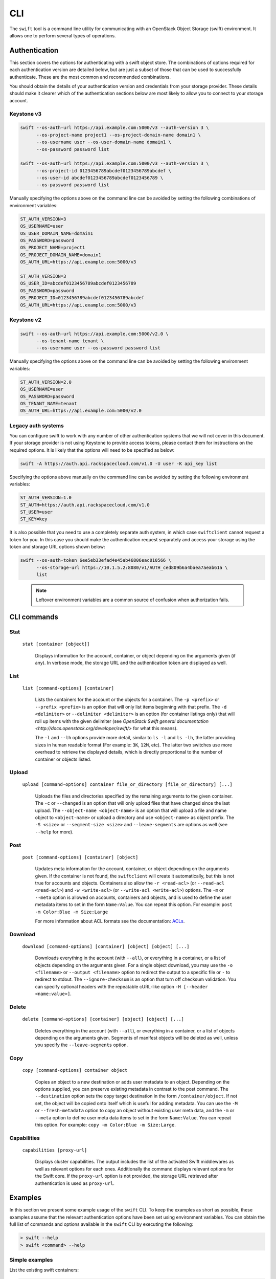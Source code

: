 ====
CLI
====

The ``swift`` tool is a command line utility for communicating with an OpenStack
Object Storage (swift) environment. It allows one to perform several types of
operations.

Authentication
~~~~~~~~~~~~~~

This section covers the options for authenticating with a swift
object store. The combinations of options required for each authentication
version are detailed below, but are just a subset of those that can be used
to successfully authenticate. These are the most common and recommended
combinations.

You should obtain the details of your authentication version and credentials
from your storage provider. These details should make it clearer which of the
authentication sections below are most likely to allow you to connect to your
storage account.

Keystone v3
-----------

.. code-block:: bash

    swift --os-auth-url https://api.example.com:5000/v3 --auth-version 3 \
          --os-project-name project1 --os-project-domain-name domain1 \
          --os-username user --os-user-domain-name domain1 \
          --os-password password list

    swift --os-auth-url https://api.example.com:5000/v3 --auth-version 3 \
          --os-project-id 0123456789abcdef0123456789abcdef \
          --os-user-id abcdef0123456789abcdef0123456789 \
          --os-password password list

Manually specifying the options above on the command line can be avoided by
setting the following combinations of environment variables:

.. code-block:: bash

    ST_AUTH_VERSION=3
    OS_USERNAME=user
    OS_USER_DOMAIN_NAME=domain1
    OS_PASSWORD=password
    OS_PROJECT_NAME=project1
    OS_PROJECT_DOMAIN_NAME=domain1
    OS_AUTH_URL=https://api.example.com:5000/v3

    ST_AUTH_VERSION=3
    OS_USER_ID=abcdef0123456789abcdef0123456789
    OS_PASSWORD=password
    OS_PROJECT_ID=0123456789abcdef0123456789abcdef
    OS_AUTH_URL=https://api.example.com:5000/v3

Keystone v2
-----------

.. code-block:: bash

    swift --os-auth-url https://api.example.com:5000/v2.0 \
          --os-tenant-name tenant \
          --os-username user --os-password password list

Manually specifying the options above on the command line can be avoided by
setting the following environment variables:

.. code-block:: bash

    ST_AUTH_VERSION=2.0
    OS_USERNAME=user
    OS_PASSWORD=password
    OS_TENANT_NAME=tenant
    OS_AUTH_URL=https://api.example.com:5000/v2.0

Legacy auth systems
-------------------

You can configure swift to work with any number of other authentication systems
that we will not cover in this document. If your storage provider is not using
Keystone to provide access tokens, please contact them for instructions on the
required options. It is likely that the options will need to be specified as
below:

.. code-block:: bash

    swift -A https://auth.api.rackspacecloud.com/v1.0 -U user -K api_key list

Specifying the options above manually on the command line can be avoided by
setting the following environment variables:

.. code-block:: bash

    ST_AUTH_VERSION=1.0
    ST_AUTH=https://auth.api.rackspacecloud.com/v1.0
    ST_USER=user
    ST_KEY=key

It is also possible that you need to use a completely separate auth system, in which
case ``swiftclient`` cannot request a token for you. In this case you should make the
authentication request separately and access your storage using the token and
storage URL options shown below:

.. code-block:: bash

    swift --os-auth-token 6ee5eb33efad4e45ab46806eac010566 \
          --os-storage-url https://10.1.5.2:8080/v1/AUTH_ced809b6a4baea7aeab61a \
          list

.. We need the backslash below in order to indent the note
\

  .. note::

     Leftover environment variables are a common source of confusion when
     authorization fails.

CLI commands
~~~~~~~~~~~~

Stat
----

    ``stat [container [object]]``

       Displays information for the account, container, or object depending on
       the arguments given (if any). In verbose mode, the storage URL and the
       authentication token are displayed as well.

List
----

    ``list [command-options] [container]``

       Lists the containers for the account or the objects for a container.
       The ``-p <prefix>`` or ``--prefix <prefix>`` is an option that will only
       list items beginning with that prefix. The ``-d <delimiter>`` or
       ``--delimiter <delimiter>`` is an option (for container listings only)
       that will roll up items with the given delimiter (see `OpenStack Swift
       general documentation <http://docs.openstack.org/developer/swift/>` for
       what this means).

       The ``-l`` and ``--lh`` options provide more detail, similar to ``ls -l``
       and ``ls -lh``, the latter providing sizes in human readable format
       (For example: ``3K``, ``12M``, etc). The latter two switches use more
       overhead to retrieve the displayed details, which is directly proportional
       to the number of container or objects listed.

Upload
------

    ``upload [command-options] container file_or_directory [file_or_directory] [...]``

       Uploads the files and directories specified by the remaining arguments to the
       given container. The ``-c`` or ``--changed`` is an option that will only
       upload files that have changed since the last upload. The
       ``--object-name <object-name>`` is an option that will upload a file and
       name object to ``<object-name>`` or upload a directory and use ``<object-name>``
       as object prefix. The ``-S <size>`` or ``--segment-size <size>`` and
       ``--leave-segments`` are options as well (see ``--help`` for more).

Post
----

    ``post [command-options] [container] [object]``

       Updates meta information for the account, container, or object depending
       on the arguments given. If the container is not found, the ``swiftclient``
       will create it automatically, but this is not true for accounts and
       objects. Containers also allow the ``-r <read-acl>`` (or ``--read-acl
       <read-acl>``) and ``-w <write-acl>`` (or ``--write-acl <write-acl>``) options.
       The ``-m`` or ``--meta`` option is allowed on accounts, containers and objects,
       and is used to define the user metadata items to set in the form ``Name:Value``.
       You can repeat this option. For example: ``post -m Color:Blue -m Size:Large``

       For more information about ACL formats see the documentation:
       `ACLs <http://docs.openstack.org/developer/swift/misc.html#acls/>`_.

Download
--------

    ``download [command-options] [container] [object] [object] [...]``

       Downloads everything in the account (with ``--all``), or everything in a
       container, or a list of objects depending on the arguments given. For a
       single object download, you may use the ``-o <filename>`` or ``--output <filename>``
       option to redirect the output to a specific file or ``-`` to
       redirect to stdout. The ``--ignore-checksum`` is an option that turn off
       checksum validation. You can specify optional headers with the repeatable
       cURL-like option ``-H [--header <name:value>]``.

Delete
------

    ``delete [command-options] [container] [object] [object] [...]``

       Deletes everything in the account (with ``--all``), or everything in a
       container, or a list of objects depending on the arguments given. Segments
       of manifest objects will be deleted as well, unless you specify the
       ``--leave-segments`` option.

Copy
----

    ``copy [command-options] container object``

       Copies an object to a new destination or adds user metadata to an object. Depending
       on the options supplied, you can preserve existing metadata in contrast to the post
       command. The ``--destination`` option sets the copy target destination in the form
       ``/container/object``. If not set, the object will be copied onto itself which is useful
       for adding metadata. You can use the ``-M`` or ``--fresh-metadata`` option to copy
       an object without existing user meta data, and the ``-m`` or ``--meta`` option
       to define user meta data items to set in the form ``Name:Value``. You can repeat
       this option. For example: ``copy -m Color:Blue -m Size:Large``.

Capabilities
------------

    ``capabilities [proxy-url]``

       Displays cluster capabilities. The output includes the list of the
       activated Swift middlewares as well as relevant options for each ones.
       Additionally the command displays relevant options for the Swift core. If
       the ``proxy-url`` option is not provided, the storage URL retrieved after
       authentication is used as ``proxy-url``.


Examples
~~~~~~~~

In this section we present some example usage of the ``swift`` CLI. To keep the
examples as short as possible, these examples assume that the relevant authentication
options have been set using environment variables. You can obtain the full list of
commands and options available in the ``swift`` CLI by executing the following:

.. code-block:: bash

    > swift --help
    > swift <command> --help

Simple examples
---------------

List the existing swift containers:

.. code-block:: bash

    > swift list

    container_1

Create a new container:

.. code-block:: bash

    > swift post TestContainer

Upload an object into a container:

.. code-block:: bash

    > swift upload TestContainer testSwift.txt

    testSwift.txt

List the contents of a container:

.. code-block:: bash

    > swift list TestContainer

    testSwift.txt

Download an object from a container:

.. code-block:: bash

    > swift download TestContainer testSwift.txt

    testSwift.txt [auth 0.028s, headers 0.045s, total 0.045s, 0.002 MB/s]

.. We need the backslash below in order to indent the note
\

  .. note::

     To upload an object to a container, your current working directory must be
     where the file is located or you must provide the complete path to the file.
     In the case that you provide the complete path of the file, that complete
     path will be the name of the uploaded object.

For example:

.. code-block:: bash

    > swift upload TestContainer /home/swift/testSwift/testSwift.txt

    home/swift/testSwift/testSwift.txt

    > swift list TestContainer

    home/swift/testSwift/testSwift.txt

More complex examples
---------------------

Swift has a single object size limit of 5GiB. In order to upload files larger
than this, we must create a large object that consists of smaller segments.
The example below shows how to upload a large video file as a static large
object in 1GiB segments:

.. code-block:: bash

    > swift upload videos --use-slo --segment-size 1G myvideo.mp4

    myvideo.mp4 segment 8
    myvideo.mp4 segment 4
    myvideo.mp4 segment 2
    myvideo.mp4 segment 7
    myvideo.mp4 segment 0
    myvideo.mp4 segment 1
    myvideo.mp4 segment 3
    myvideo.mp4 segment 6
    myvideo.mp4 segment 5
    myvideo.mp4

This command will upload segments to a container named ``videos_segments``, and
create a manifest file describing the entire object in the ``videos`` container.
For more information on large objects, see the documentation `here
<http://docs.openstack.org/developer/swift/overview_large_objects.html>`_.

.. code-block:: bash

    > swift list videos

    myvideo.mp4

    > swift list videos_segments

    myvideo.mp4/slo/1460229233.679546/9341553868/1073741824/00000000
    myvideo.mp4/slo/1460229233.679546/9341553868/1073741824/00000001
    myvideo.mp4/slo/1460229233.679546/9341553868/1073741824/00000002
    myvideo.mp4/slo/1460229233.679546/9341553868/1073741824/00000003
    myvideo.mp4/slo/1460229233.679546/9341553868/1073741824/00000004
    myvideo.mp4/slo/1460229233.679546/9341553868/1073741824/00000005
    myvideo.mp4/slo/1460229233.679546/9341553868/1073741824/00000006
    myvideo.mp4/slo/1460229233.679546/9341553868/1073741824/00000007
    myvideo.mp4/slo/1460229233.679546/9341553868/1073741824/00000008
